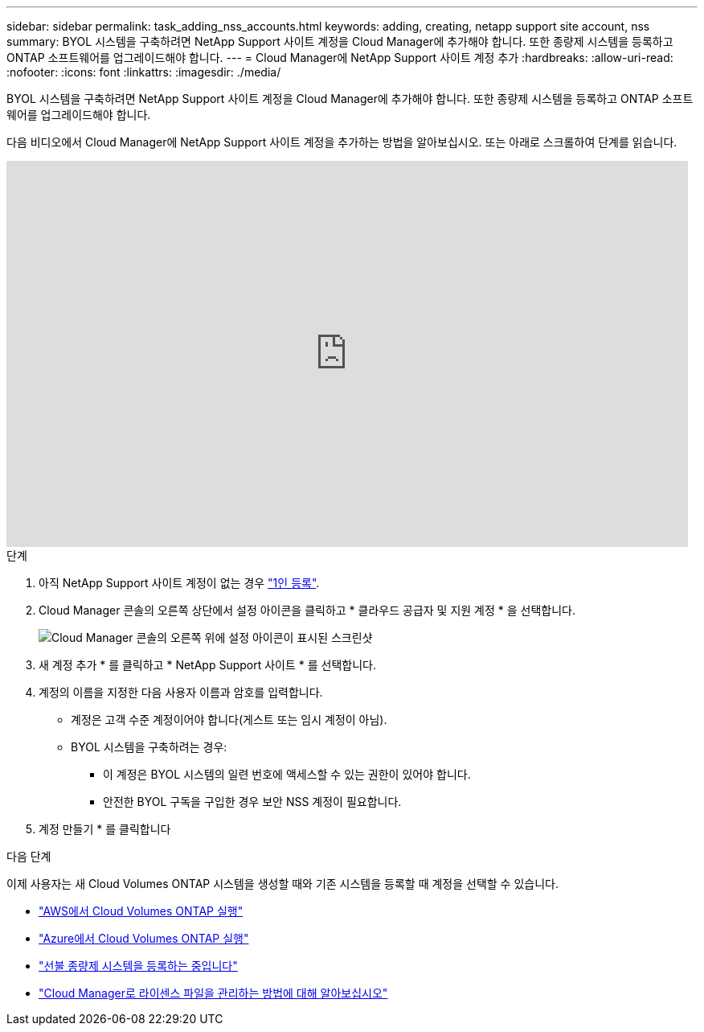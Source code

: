 ---
sidebar: sidebar 
permalink: task_adding_nss_accounts.html 
keywords: adding, creating, netapp support site account, nss 
summary: BYOL 시스템을 구축하려면 NetApp Support 사이트 계정을 Cloud Manager에 추가해야 합니다. 또한 종량제 시스템을 등록하고 ONTAP 소프트웨어를 업그레이드해야 합니다. 
---
= Cloud Manager에 NetApp Support 사이트 계정 추가
:hardbreaks:
:allow-uri-read: 
:nofooter: 
:icons: font
:linkattrs: 
:imagesdir: ./media/


[role="lead"]
BYOL 시스템을 구축하려면 NetApp Support 사이트 계정을 Cloud Manager에 추가해야 합니다. 또한 종량제 시스템을 등록하고 ONTAP 소프트웨어를 업그레이드해야 합니다.

다음 비디오에서 Cloud Manager에 NetApp Support 사이트 계정을 추가하는 방법을 알아보십시오. 또는 아래로 스크롤하여 단계를 읽습니다.

video::V2fLTyztqYQ[youtube,width=848,height=480]
.단계
. 아직 NetApp Support 사이트 계정이 없는 경우 http://now.netapp.com/newuser/["1인 등록"^].
. Cloud Manager 콘솔의 오른쪽 상단에서 설정 아이콘을 클릭하고 * 클라우드 공급자 및 지원 계정 * 을 선택합니다.
+
image:screenshot_settings_icon.gif["Cloud Manager 콘솔의 오른쪽 위에 설정 아이콘이 표시된 스크린샷"]

. 새 계정 추가 * 를 클릭하고 * NetApp Support 사이트 * 를 선택합니다.
. 계정의 이름을 지정한 다음 사용자 이름과 암호를 입력합니다.
+
** 계정은 고객 수준 계정이어야 합니다(게스트 또는 임시 계정이 아님).
** BYOL 시스템을 구축하려는 경우:
+
*** 이 계정은 BYOL 시스템의 일련 번호에 액세스할 수 있는 권한이 있어야 합니다.
*** 안전한 BYOL 구독을 구입한 경우 보안 NSS 계정이 필요합니다.




. 계정 만들기 * 를 클릭합니다


.다음 단계
이제 사용자는 새 Cloud Volumes ONTAP 시스템을 생성할 때와 기존 시스템을 등록할 때 계정을 선택할 수 있습니다.

* link:task_deploying_otc_aws.html["AWS에서 Cloud Volumes ONTAP 실행"]
* link:task_deploying_otc_azure.html["Azure에서 Cloud Volumes ONTAP 실행"]
* link:task_registering.html["선불 종량제 시스템을 등록하는 중입니다"]
* link:concept_licensing.html["Cloud Manager로 라이센스 파일을 관리하는 방법에 대해 알아보십시오"]

